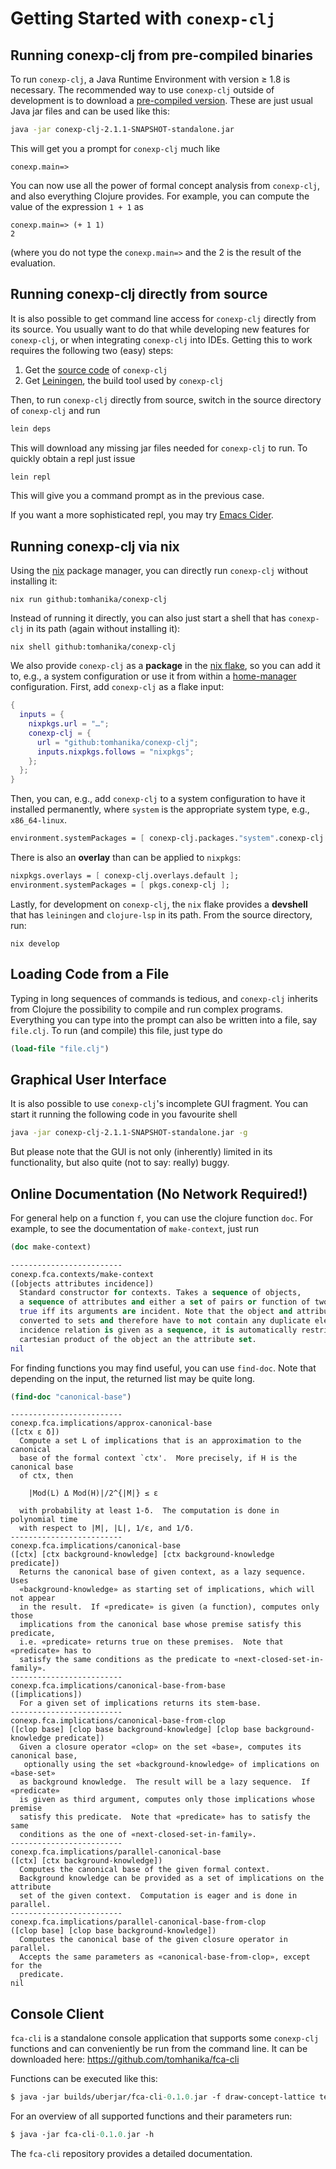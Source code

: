 #+property: header-args :wrap src text
#+property: header-args:text :eval never

* Getting Started with ~conexp-clj~

** Running conexp-clj from pre-compiled binaries

To run ~conexp-clj~, a Java Runtime Environment with version ≥ 1.8 is necessary.
The recommended way to use ~conexp-clj~ outside of development is to download a
[[https://algebra20.de/conexp/][pre-compiled version]].  These are just usual Java jar files and can be used like
this:

#+begin_src sh :eval never
java -jar conexp-clj-2.1.1-SNAPSHOT-standalone.jar
#+end_src

This will get you a prompt for ~conexp-clj~ much like

#+begin_src text
conexp.main=>
#+end_src

You can now use all the power of formal concept analysis from ~conexp-clj~, and
also everything Clojure provides.  For example, you can compute the value of the
expression ~1 + 1~ as

#+begin_src text
conexp.main=> (+ 1 1)
2
#+end_src

(where you do not type the ~conexp.main=>~ and the 2 is the result of the
evaluation.

** Running conexp-clj directly from source

It is also possible to get command line access for ~conexp-clj~ directly from
its source.  You usually want to do that while developing new features for
~conexp-clj~, or when integrating ~conexp-clj~ into IDEs.  Getting this to work
requires the following two (easy) steps:

1. Get the [[http://github.com/tomhanika/conexp-clj][source code]] of ~conexp-clj~
2. Get [[https://github.com/technomancy/leiningen][Leiningen]], the build tool used by ~conexp-clj~

Then, to run ~conexp-clj~ directly from source, switch in the source directory of ~conexp-clj~ and run

#+begin_src sh :eval never
lein deps
#+end_src

This will download any missing jar files needed for ~conexp-clj~ to run.  To
quickly obtain a repl just issue

#+begin_src sh :eval never
lein repl
#+end_src

This will give you a command prompt as in the previous case.

If you want a more sophisticated repl, you may try [[https://github.com/clojure-emacs/cider][Emacs Cider]].

** Running conexp-clj via nix

Using the [[https://nixos.org/manual/nix/stable/][nix]] package manager, you can directly run ~conexp-clj~ without
installing it:

#+begin_src shell :eval never
nix run github:tomhanika/conexp-clj
#+end_src

Instead of running it directly, you can also just start a shell that
has ~conexp-clj~ in its path (again without installing it):

#+begin_src shell :eval never
nix shell github:tomhanika/conexp-clj
#+end_src

We also provide ~conexp-clj~ as a *package* in the [[https://nixos.wiki/wiki/Flakes][nix flake]], so you can
add it to, e.g., a system configuration or use it from within a
[[https://github.com/nix-community/home-manager/][home-manager]] configuration. First, add ~conexp-clj~ as a flake input:

#+begin_src nix :eval never
{
  inputs = {
    nixpkgs.url = "…";
    conexp-clj = {
      url = "github:tomhanika/conexp-clj";
      inputs.nixpkgs.follows = "nixpkgs";
    };
  };
}
#+end_src

Then, you can, e.g., add ~conexp-clj~ to a system configuration to have
it installed permanently, where ~system~ is the appropriate system
type, e.g., ~x86_64-linux~.

#+begin_src nix :eval never
  environment.systemPackages = [ conexp-clj.packages."system".conexp-clj ];
#+end_src

There is also an *overlay* than can be applied to ~nixpkgs~:

#+begin_src nix :eval never
  nixpkgs.overlays = [ conexp-clj.overlays.default ];
  environment.systemPackages = [ pkgs.conexp-clj ];
#+end_src

Lastly, for development on ~conexp-clj~, the ~nix~ flake provides a
*devshell* that has ~leiningen~ and ~clojure-lsp~ in its path. From the
source directory, run:

#+begin_src shell :eval never
nix develop
#+end_src

** Loading Code from a File

Typing in long sequences of commands is tedious, and ~conexp-clj~ inherits from
Clojure the possibility to compile and run complex programs.  Everything you can
type into the prompt can also be written into a file, say ~file.clj~.  To run
(and compile) this file, just type do

#+begin_src clojure :eval never
(load-file "file.clj")
#+end_src

** Graphical User Interface

It is also possible to use ~conexp-clj~'s incomplete GUI fragment.  You can start it running the following code in you favourite shell

#+begin_src sh :eval never
java -jar conexp-clj-2.1.1-SNAPSHOT-standalone.jar -g
#+end_src

But please note that the GUI is not only (inherently) limited in its
functionality, but also quite (not to say: really) buggy.

** Online Documentation (No Network Required!)

For general help on a function ~f~, you can use the clojure function ~doc~.  For
example, to see the documentation of ~make-context~, just run

#+begin_src clojure :exports both
(doc make-context)
#+end_src

#+RESULTS:
#+begin_src clojure
-------------------------
conexp.fca.contexts/make-context
([objects attributes incidence])
  Standard constructor for contexts. Takes a sequence of objects,
  a sequence of attributes and either a set of pairs or function of two arguments being
  true iff its arguments are incident. Note that the object and attribute sequences are
  converted to sets and therefore have to not contain any duplicate elements. If the
  incidence relation is given as a sequence, it is automatically restricted to the
  cartesian product of the object an the attribute set.
nil
#+end_src

For finding functions you may find useful, you can use ~find-doc~.  Note that
depending on the input, the returned list may be quite long.

#+begin_src clojure :exports both
(find-doc "canonical-base")
#+end_src

#+RESULTS:
#+begin_src text
-------------------------
conexp.fca.implications/approx-canonical-base
([ctx ε δ])
  Compute a set L of implications that is an approximation to the canonical
  base of the formal context `ctx'.  More precisely, if H is the canonical base
  of ctx, then

    |Mod(L) Δ Mod(H)|/2^{|M|} ≤ ε

  with probability at least 1-δ.  The computation is done in polynomial time
  with respect to |M|, |L|, 1/ε, and 1/δ. 
-------------------------
conexp.fca.implications/canonical-base
([ctx] [ctx background-knowledge] [ctx background-knowledge predicate])
  Returns the canonical base of given context, as a lazy sequence.  Uses
  «background-knowledge» as starting set of implications, which will not appear
  in the result.  If «predicate» is given (a function), computes only those
  implications from the canonical base whose premise satisfy this predicate,
  i.e. «predicate» returns true on these premises.  Note that «predicate» has to
  satisfy the same conditions as the predicate to «next-closed-set-in-family».
-------------------------
conexp.fca.implications/canonical-base-from-base
([implications])
  For a given set of implications returns its stem-base.
-------------------------
conexp.fca.implications/canonical-base-from-clop
([clop base] [clop base background-knowledge] [clop base background-knowledge predicate])
  Given a closure operator «clop» on the set «base», computes its canonical base,
   optionally using the set «background-knowledge» of implications on «base-set»
  as background knowledge.  The result will be a lazy sequence.  If «predicate»
  is given as third argument, computes only those implications whose premise
  satisfy this predicate.  Note that «predicate» has to satisfy the same
  conditions as the one of «next-closed-set-in-family».
-------------------------
conexp.fca.implications/parallel-canonical-base
([ctx] [ctx background-knowledge])
  Computes the canonical base of the given formal context.
  Background knowledge can be provided as a set of implications on the attribute
  set of the given context.  Computation is eager and is done in parallel.
-------------------------
conexp.fca.implications/parallel-canonical-base-from-clop
([clop base] [clop base background-knowledge])
  Computes the canonical base of the given closure operator in parallel.
  Accepts the same parameters as «canonical-base-from-clop», except for the
  predicate.
nil
#+end_src

** Console Client

~fca-cli~ is a standalone console application that supports some ~conexp-clj~ functions and can conveniently be run from the command line.
It can be downloaded here:	[[https://github.com/tomhanika/fca-cli]]

Functions can be executed like this:

#+begin_src clojure :results silent
$ java -jar builds/uberjar/fca-cli-0.1.0.jar -f draw-concept-lattice testing-data/living-beings-and-water.ctx
#+end_src

For an overview of all supported functions and their parameters run:
#+begin_src clojure :results silent
$ java -jar fca-cli-0.1.0.jar -h
#+end_src

The ~fca-cli~ repository provides a detailed documentation.



